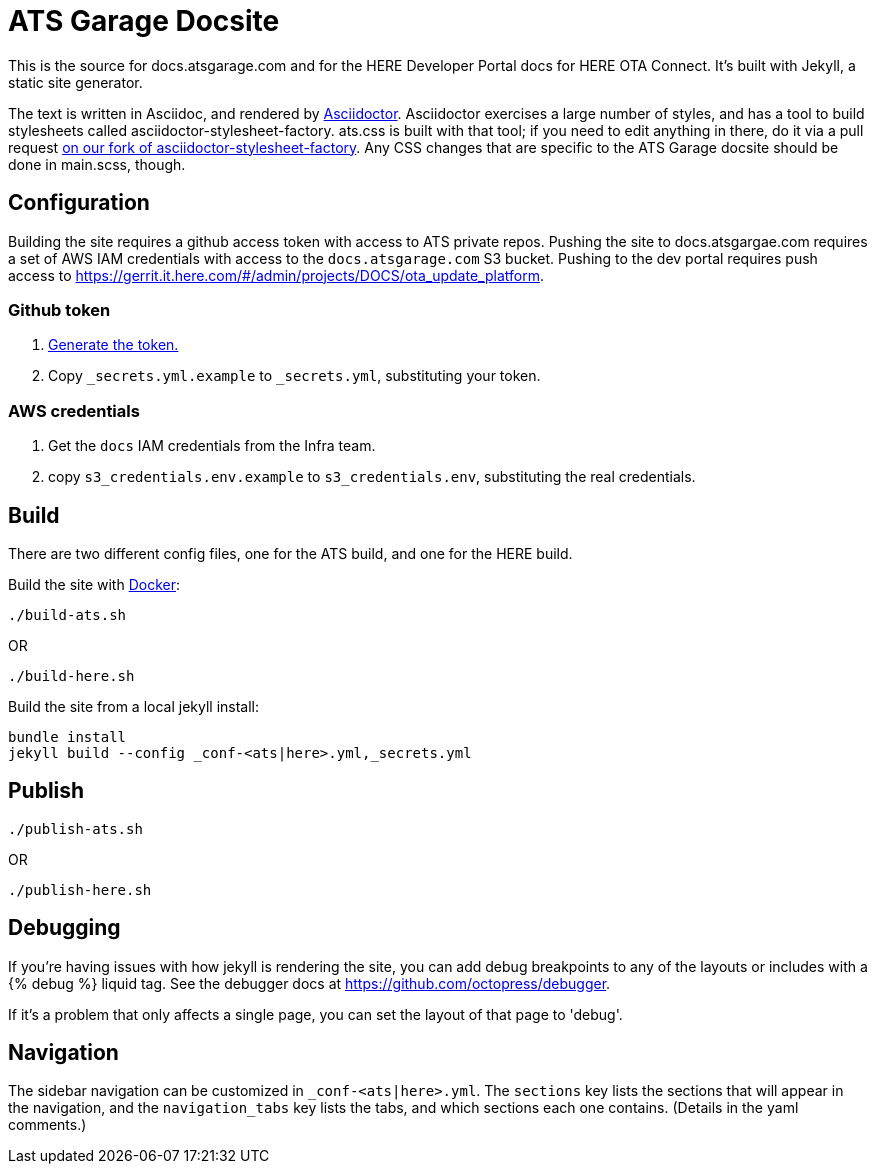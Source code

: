 = ATS Garage Docsite
:icons: font

This is the source for docs.atsgarage.com and for the HERE Developer Portal docs for HERE OTA Connect. It's built with Jekyll, a static site generator.

The text is written in Asciidoc, and rendered by link:http://asciidoctor.org[Asciidoctor]. Asciidoctor exercises a large number of styles, and has a tool to build stylesheets called asciidoctor-stylesheet-factory. ats.css is built with that tool; if you need to edit anything in there, do it via a pull request link:https://github.com/advancedtelematic/asciidoctor-stylesheet-factory[on our fork of asciidoctor-stylesheet-factory]. Any CSS changes that are specific to the ATS Garage docsite should be done in main.scss, though.

== Configuration

Building the site requires a github access token with access to ATS private repos. Pushing the site to docs.atsgargae.com requires a set of AWS IAM credentials with access to the `docs.atsgarage.com` S3 bucket. Pushing to the dev portal requires push access to link:https://gerrit.it.here.com/#/admin/projects/DOCS/ota_update_platform[].

=== Github token

. https://help.github.com/articles/creating-a-personal-access-token-for-the-command-line[Generate the token.]
. Copy `_secrets.yml.example` to `_secrets.yml`, substituting your token.

=== AWS credentials

. Get the `docs` IAM credentials from the Infra team.
. copy `s3_credentials.env.example` to `s3_credentials.env`, substituting the real credentials.

== Build

There are two different config files, one for the ATS build, and one for the HERE build.

Build the site with link:docker.com[Docker]:

    ./build-ats.sh

OR

    ./build-here.sh


Build the site from a local jekyll install:

   bundle install
   jekyll build --config _conf-<ats|here>.yml,_secrets.yml




== Publish

    ./publish-ats.sh

OR

    ./publish-here.sh

== Debugging

If you're having issues with how jekyll is rendering the site, you can add debug breakpoints to any of the layouts or includes with a {% debug %} liquid tag. See the debugger docs at https://github.com/octopress/debugger.

If it's a problem that only affects a single page, you can set the layout of that page to 'debug'.

== Navigation

The sidebar navigation can be customized in `_conf-<ats|here>.yml`. The `sections` key lists the sections that will appear in the navigation, and the `navigation_tabs` key lists the tabs, and which sections each one contains. (Details in the yaml comments.)

